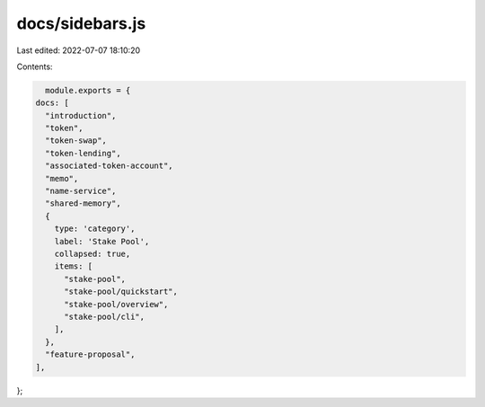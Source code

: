 docs/sidebars.js
================

Last edited: 2022-07-07 18:10:20

Contents:

.. code-block:: js

    module.exports = {
  docs: [
    "introduction",
    "token",
    "token-swap",
    "token-lending",
    "associated-token-account",
    "memo",
    "name-service",
    "shared-memory",
    {
      type: 'category',
      label: 'Stake Pool',
      collapsed: true,
      items: [
        "stake-pool",
        "stake-pool/quickstart",
        "stake-pool/overview",
        "stake-pool/cli",
      ],
    },
    "feature-proposal",
  ],
};


